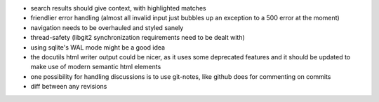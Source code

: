 * search results should give context, with highlighted matches
* friendlier error handling (almost all invalid input just bubbles up an
  exception to a 500 error at the moment)
* navigation needs to be overhauled and styled sanely
* thread-safety (libgit2 synchronization requirements need to be dealt with)
* using sqlite's WAL mode might be a good idea
* the docutils html writer output could be nicer, as it uses some deprecated
  features and it should be updated to make use of modern semantic html
  elements
* one possibility for handling discussions is to use git-notes, like github
  does for commenting on commits
* diff between any revisions
